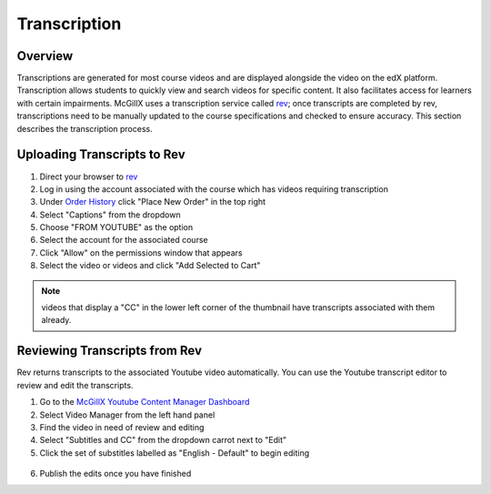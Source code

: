 
Transcription
=============================

Overview
---------------------------------------------------

Transcriptions are generated for most course videos and are displayed alongside the video on the edX platform. Transcription allows students to quickly view and search videos for specific content. It also facilitates access for learners with certain impairments. 
McGillX uses a transcription service called `rev <https://www.rev.com//>`_; once transcripts are completed by rev, transcriptions need to be manually updated to the course specifications and checked to ensure accuracy. This section describes the transcription process.

Uploading Transcripts to Rev
---------------------------------------------------

1. Direct your browser to `rev <https://www.rev.com//>`_
2. Log in using the account associated with the course which has videos requiring transcription
3. Under `Order History <https://www.rev.com/account/orderhistory>`_ click "Place New Order" in the top right
4. Select "Captions" from the dropdown
5. Choose "FROM YOUTUBE" as the option
6. Select the account for the associated course
7. Click "Allow" on the permissions window that appears
8. Select the video or videos and click "Add Selected to Cart"


.. figure:: ../../images/rev-youtube-integration.png


.. note:: videos that display a "CC" in the lower left corner of the thumbnail have transcripts associated with them already.

Reviewing Transcripts from Rev
---------------------------------------------------

Rev returns transcripts to the associated Youtube video automatically. You can use the Youtube transcript editor to review and edit the transcripts.

1. Go to the `McGillX Youtube Content Manager Dashboard <https://www.youtube.com/dashboard?o=BGlye001lwz6jaZIjyqHzg>`_
2. Select Video Manager from the left hand panel
3. Find the video in need of review and editing
4. Select "Subtitles and CC" from the dropdown carrot next to "Edit"
5. Click the set of substitles labelled as "English - Default" to begin editing

.. figure:: ../../images/youtube-transcript-english-default.png

6. Publish the edits once you have finished


